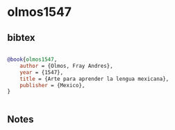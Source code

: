 * olmos1547




** bibtex

#+NAME: bibtex
#+BEGIN_SRC bibtex

@book{olmos1547,
    author = {Olmos, Fray Andres},
    year = {1547},
    title = {Arte para aprender la lengua mexicana},
    publisher = {Mexico},
}


#+END_SRC




** Notes


